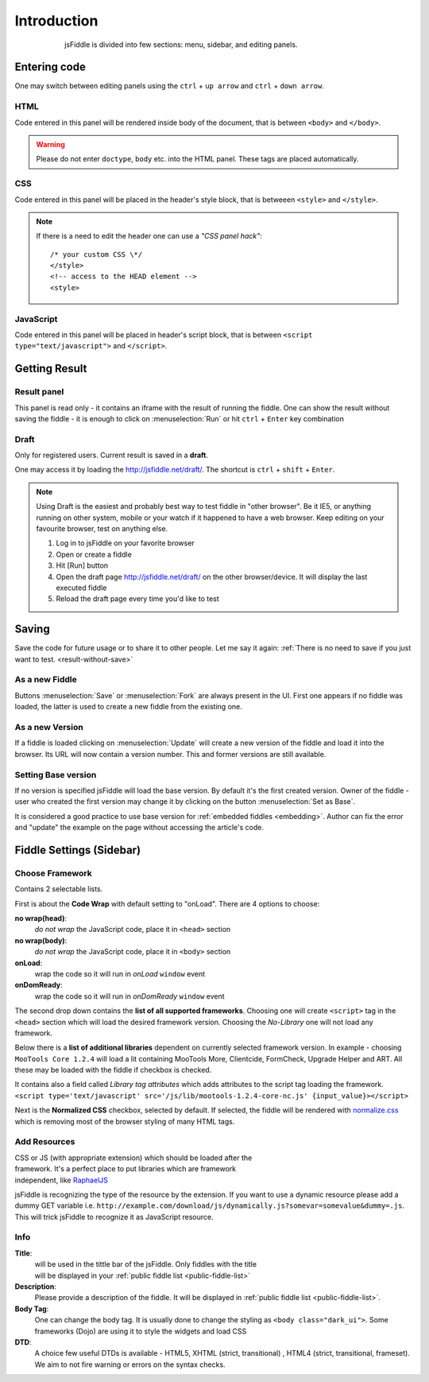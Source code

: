 ============
Introduction
============

.. figure:: /_static/screenshots/homepage-sm.png
   :align: center                                            
   :figwidth: 600px                                          

   jsFiddle is divided into few sections: menu, sidebar, and editing panels.



Entering code
=============

One may switch between editing panels using the ``ctrl`` + ``up arrow``
and ``ctrl`` + ``down arrow``.

HTML
----
Code entered in this panel will be rendered inside body of the document, 
that is between ``<body>`` and ``</body>``.

.. warning:: 
   Please do not enter ``doctype``, ``body`` etc. into the HTML panel.  These tags are placed automatically.  
CSS
---
Code entered in this panel will be placed in the header's style block, 
that is betweeen ``<style>`` and ``</style>``.

.. note::
   If there is a need to edit the header one can use a *"CSS panel hack"*::
      
      /* your custom CSS \*/
      </style>
      <!-- access to the HEAD element -->
      <style>


JavaScript
----------
Code entered in this panel will be placed in header's script block, 
that is between ``<script type="text/javascript">`` 
and ``</script>``.

Getting Result
==============

.. _result-without-save:

Result panel
------------

This panel is read only - it contains an iframe with the result of running 
the fiddle. One can show the result without saving the fiddle - it is enough 
to click on :menuselection:`Run` or
hit ``ctrl`` + ``Enter`` key combination

.. _result_draft:

Draft
-----
Only for registered users. Current result is saved in a **draft**. 

One may access it by loading the http://jsfiddle.net/draft/. The shortcut 
is ``ctrl`` + ``shift`` + ``Enter``.

.. note::
   Using Draft is the easiest and probably best way to test fiddle in 
   "other browser". Be it IE5, or anything running on other system, mobile 
   or your watch if it happened to have a web browser. Keep editing on your 
   favourite browser, test on anything else.

   #. Log in to jsFiddle on your favorite browser
   #. Open or create a fiddle
   #. Hit [Run] button
   #. Open the draft page http://jsfiddle.net/draft/ on the other 
      browser/device. It will display the last executed fiddle
   #. Reload the draft page every time you'd like to test



Saving
======

Save the code for future usage or to share it to other people. Let me say 
it again: :ref:`There is no need to save if you 
just want to test. <result-without-save>`


As a new Fiddle
---------------
Buttons :menuselection:`Save` or :menuselection:`Fork` are always present 
in the UI. First one appears if no fiddle was loaded, the latter is used 
to create a new fiddle from the existing one.

As a new Version
----------------
If a fiddle is loaded clicking on :menuselection:`Update` will create 
a new version of the fiddle and load it into the browser. Its URL will 
now contain a version number. This and former versions are still available. 

Setting Base version
--------------------
If no version is specified jsFiddle will load the base version. By default 
it's the first created version. Owner of the fiddle - user who created 
the first version may change it by clicking on the button 
:menuselection:`Set as Base`.

It is considered a good practice to use base version for 
:ref:`embedded fiddles <embedding>`. Author can fix the error and "update" 
the example on the page without accessing the article's code.


Fiddle Settings (Sidebar)
=========================

Choose Framework
----------------

.. figure:: /_static/screenshots/choose-framework.png
   :align: right                                            
   :figwidth: 270px                                          

Contains 2 selectable lists.

First is about the **Code Wrap** with default setting to "onLoad". 
There are 4 options to choose:

**no wrap(head)**:
   *do not wrap* the JavaScript code, place it in ``<head>`` section

**no wrap(body)**:
   *do not wrap* the JavaScript code, place it in ``<body>`` section

**onLoad**:
   wrap the code so it will run in *onLoad* ``window`` event

**onDomReady**:
   wrap the code so it will run in *onDomReady* ``window`` event

The second drop down contains the **list of all supported frameworks**. 
Choosing one will create ``<script>`` tag in the ``<head>`` section which 
will load the desired framework version. Choosing the *No-Library* one will 
not load any framework.

Below there is a **list of additional libraries** dependent on currently 
selected framework version. In example - choosing ``MooTools Core 1.2.4`` 
will load a lit containing MooTools More, Clientcide, FormCheck, Upgrade 
Helper and ART. All these may be loaded with the fiddle if checkbox is 
checked.

It contains also a field called *Library tag attributes* which adds 
attributes to the script tag loading the framework.
``<script type='text/javascript' src='/js/lib/mootools-1.2.4-core-nc.js' {input_value}></script>``

.. _normalize_css:

Next is the **Normalized CSS** checkbox, selected by default. If
selected, the fiddle will be rendered with `normalize.css
<http://jsfiddle.net/css/normalize.css>`_ which is removing most of the
browser styling of many HTML tags.

Add Resources
-------------

.. figure:: /_static/screenshots/manage-resources.png
   :align: right                                            
   :figwidth: 253px                                          

CSS or JS (with appropriate extension) which should be loaded after the 
framework. It's a perfect place to put libraries which are framework 
independent, like `RaphaelJS <http://raphaeljs.com>`_

jsFiddle is recognizing the type of the resource by the extension. If you
want to use a dynamic resource please add a dummy GET variable i.e.
``http://example.com/download/js/dynamically.js?somevar=somevalue&dummy=.js``.
This will trick jsFiddle to recognize it as JavaScript resource.

.. _fiddle_settings-info:

Info
----

.. figure:: /_static/screenshots/info.png
   :align: right                                            
   :figwidth: 256px                                          


**Title**:
  will be used in the tittle bar of the jsFiddle. Only fiddles with the 
  title will be displayed in your 
  :ref:`public fiddle list <public-fiddle-list>`

**Description**:
  Please provide a description of the fiddle. It will be displayed in 
  :ref:`public fiddle list <public-fiddle-list>`.

**Body Tag**:
  One can change the body tag. It is usually done to change the styling as 
  ``<body class="dark_ui">``. Some frameworks (Dojo) are using it to style 
  the widgets and load CSS

**DTD**:
  A choice few useful DTDs is available - HTML5, XHTML (strict, 
  transitional) , HTML4 (strict, transitional, frameset). We aim to not fire
  warning or errors on the syntax checks.
